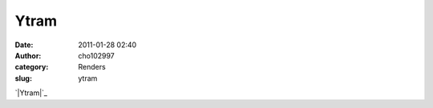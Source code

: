 Ytram
#####
:date: 2011-01-28 02:40
:author: cho102997
:category: Renders
:slug: ytram

.. raw:: html

   <p>

.. raw:: html

   <center>

`|Ytram|`_

.. raw:: html

   </center>

.. raw:: html

   </p>

.. _|image1|: http://www.starryexpanse.com/wp-content/uploads/2011/01/ytram.jpg

.. |Ytram| image:: http://www.starryexpanse.com/wp-content/uploads/2011/01/ytram.jpg?w=450
.. |image1| image:: http://www.starryexpanse.com/wp-content/uploads/2011/01/ytram.jpg?w=450
